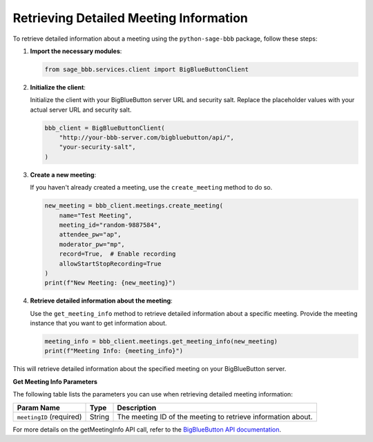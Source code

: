 Retrieving Detailed Meeting Information
=======================================

To retrieve detailed information about a meeting using the ``python-sage-bbb`` package, follow these steps:

1. **Import the necessary modules**:

   .. code-block:: python

      from sage_bbb.services.client import BigBlueButtonClient

2. **Initialize the client**:

   Initialize the client with your BigBlueButton server URL and security salt. Replace the placeholder values with your actual server URL and security salt.

   .. code-block:: python

      bbb_client = BigBlueButtonClient(
          "http://your-bbb-server.com/bigbluebutton/api/",
          "your-security-salt",
      )

3. **Create a new meeting**:

   If you haven't already created a meeting, use the ``create_meeting`` method to do so.

   .. code-block:: python

      new_meeting = bbb_client.meetings.create_meeting(
          name="Test Meeting",
          meeting_id="random-9887584",
          attendee_pw="ap",
          moderator_pw="mp",
          record=True,  # Enable recording
          allowStartStopRecording=True
      )
      print(f"New Meeting: {new_meeting}")

4. **Retrieve detailed information about the meeting**:

   Use the ``get_meeting_info`` method to retrieve detailed information about a specific meeting. Provide the meeting instance that you want to get information about.

   .. code-block:: python

      meeting_info = bbb_client.meetings.get_meeting_info(new_meeting)
      print(f"Meeting Info: {meeting_info}")

This will retrieve detailed information about the specified meeting on your BigBlueButton server.

**Get Meeting Info Parameters**

The following table lists the parameters you can use when retrieving detailed meeting information:

.. list-table::
   :header-rows: 1

   * - Param Name
     - Type
     - Description
   * - ``meetingID`` (required)
     - String
     - The meeting ID of the meeting to retrieve information about.

For more details on the getMeetingInfo API call, refer to the `BigBlueButton API documentation <https://docs.bigbluebutton.org/development/api/#getMeetingInfo>`_.
